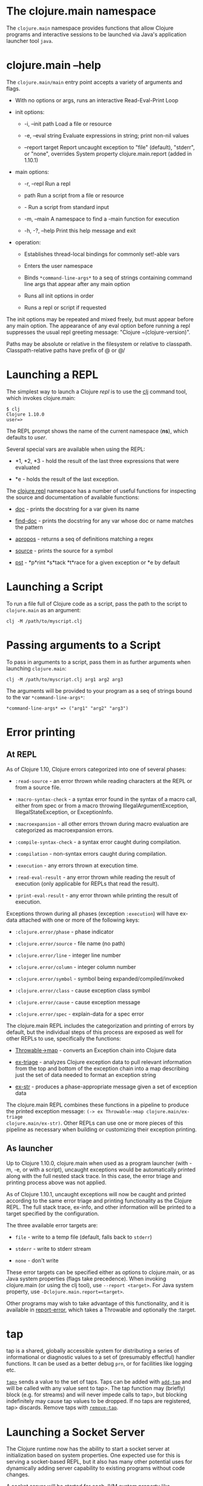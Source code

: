 * The clojure.main namespace
  :PROPERTIES:
  :CUSTOM_ID: _the_clojure_main_namespace
  :END:

The =clojure.main= namespace provides functions that allow Clojure programs and
interactive sessions to be launched via Java's application launcher tool =java=.

* clojure.main --help
  :PROPERTIES:
  :CUSTOM_ID: _clojure_main_help
  :END:

The =clojure.main/main= entry point accepts a variety of arguments and flags.

- With no options or args, runs an interactive Read-Eval-Print Loop

- init options:

  - -i, --init path Load a file or resource

  - -e, --eval string Evaluate expressions in string; print non-nil values

  - --report target Report uncaught exception to "file" (default), "stderr", or
    "none", overrides System property clojure.main.report (added in 1.10.1)

- main options:

  - -r, --repl Run a repl

  - path Run a script from a file or resource

  - - Run a script from standard input

  - -m, --main A namespace to find a -main function for execution

  - -h, -?, --help Print this help message and exit

- operation:

  - Establishes thread-local bindings for commonly set!-able vars

  - Enters the user namespace

  - Binds =*command-line-args*= to a seq of strings containing command line args
    that appear after any main option

  - Runs all init options in order

  - Runs a repl or script if requested

The init options may be repeated and mixed freely, but must appear before any
main option. The appearance of any eval option before running a repl suppresses
the usual repl greeting message: "Clojure ~(clojure-version)".

Paths may be absolute or relative in the filesystem or relative to classpath.
Classpath-relative paths have prefix of @ or @/

* Launching a REPL
  :PROPERTIES:
  :CUSTOM_ID: _launching_a_repl
  :END:

The simplest way to launch a Clojure /repl/ is to use the [[file:xref/../../guides/getting_started.org][clj]] command tool, which
invokes clojure.main:

#+BEGIN_EXAMPLE
    $ clj
    Clojure 1.10.0
    user=>
#+END_EXAMPLE

The REPL prompt shows the name of the current namespace (*ns*), which defaults to
/user/.

Several special vars are available when using the REPL:

- *1, *2, *3 - hold the result of the last three expressions that were evaluated

- *e - holds the result of the last exception.

The [[https://clojure.github.io/clojure/clojure.repl-api.html][clojure.repl]] namespace has a number of useful functions for inspecting the
source and documentation of available functions:

- [[https://clojure.github.io/clojure/clojure.repl-api.html#clojure.repl/doc][doc]] - prints the docstring for a var given its name

- [[https://clojure.github.io/clojure/clojure.repl-api.html#clojure.repl/find-doc][find-doc]] - prints the docstring for any var whose doc or name matches the
  pattern

- [[https://clojure.github.io/clojure/clojure.repl-api.html#clojure.repl/apropos][apropos]] - returns a seq of definitions matching a regex

- [[https://clojure.github.io/clojure/clojure.repl-api.html#clojure.repl/source][source]] - prints the source for a symbol

- [[https://clojure.github.io/clojure/clojure.repl-api.html#clojure.repl/pst][pst]] - *p*rint *s*tack *t*race for a given exception or *e by default

* Launching a Script
  :PROPERTIES:
  :CUSTOM_ID: _launching_a_script
  :END:

To run a file full of Clojure code as a script, pass the path to the script to
=clojure.main= as an argument:

#+BEGIN_EXAMPLE
    clj -M /path/to/myscript.clj
#+END_EXAMPLE

* Passing arguments to a Script
  :PROPERTIES:
  :CUSTOM_ID: _passing_arguments_to_a_script
  :END:

To pass in arguments to a script, pass them in as further arguments when
launching =clojure.main=:

#+BEGIN_EXAMPLE
    clj -M /path/to/myscript.clj arg1 arg2 arg3
#+END_EXAMPLE

The arguments will be provided to your program as a seq of strings bound to the
var =*command-line-args*=:

#+BEGIN_EXAMPLE
    *command-line-args* => ("arg1" "arg2" "arg3")
#+END_EXAMPLE

* Error printing
  :PROPERTIES:
  :CUSTOM_ID: _error_printing
  :END:

** At REPL
   :PROPERTIES:
   :CUSTOM_ID: _at_repl
   :END:

As of Clojure 1.10, Clojure errors categorized into one of several phases:

- =:read-source= - an error thrown while reading characters at the REPL or from a
  source file.

- =:macro-syntax-check= - a syntax error found in the syntax of a macro call,
  either from spec or from a macro throwing IllegalArgumentException,
  IllegalStateException, or ExceptionInfo.

- =:macroexpansion= - all other errors thrown during macro evaluation are
  categorized as macroexpansion errors.

- =:compile-syntax-check= - a syntax error caught during compilation.

- =:compilation= - non-syntax errors caught during compilation.

- =:execution= - any errors thrown at execution time.

- =:read-eval-result= - any error thrown while reading the result of execution
  (only applicable for REPLs that read the result).

- =:print-eval-result= - any error thrown while printing the result of execution.

Exceptions thrown during all phases (exception =:execution=) will have ex-data
attached with one or more of the following keys:

- =:clojure.error/phase= - phase indicator

- =:clojure.error/source= - file name (no path)

- =:clojure.error/line= - integer line number

- =:clojure.error/column= - integer column number

- =:clojure.error/symbol= - symbol being expanded/compiled/invoked

- =:clojure.error/class= - cause exception class symbol

- =:clojure.error/cause= - cause exception message

- =:clojure.error/spec= - explain-data for a spec error

The clojure.main REPL includes the categorization and printing of errors by
default, but the individual steps of this process are exposed as well for other
REPLs to use, specifically the functions:

- [[https://clojure.github.io/clojure/clojure.core-api.html#clojure.core/Throwable-%3Emap][Throwable->map]] - converts an Exception chain into Clojure data

- [[https://clojure.github.io/clojure/clojure.main-api.html#clojure.main/ex-triage][ex-triage]] - analyzes Clojure exception data to pull relevant information from
  the top and bottom of the exception chain into a map describing just the set
  of data needed to format an exception string

- [[https://clojure.github.io/clojure/clojure.main-api.html#clojure.main/ex-str][ex-str]] - produces a phase-appropriate message given a set of exception data

The clojure.main REPL combines these functions in a pipeline to produce the
printed exception message: =(-> ex Throwable->map clojure.main/ex-triage
clojure.main/ex-str)=. Other REPLs can use one or more pieces of this pipeline as
necessary when building or customizing their exception printing.

** As launcher
   :PROPERTIES:
   :CUSTOM_ID: _as_launcher
   :END:

Up to Clojure 1.10.0, clojure.main when used as a program launcher (with -m, -e,
or with a script), uncaught exceptions would be automatically printed along with
the full nested stack trace. In this case, the error triage and printing process
above was not applied.

As of Clojure 1.10.1, uncaught exceptions will now be caught and printed
according to the same error triage and printing functionality as the Clojure
REPL. The full stack trace, ex-info, and other information will be printed to a
target specified by the configuration.

The three available error targets are:

- =file= - write to a temp file (default, falls back to =stderr=)

- =stderr= - write to stderr stream

- =none= - don't write

These error targets can be specified either as options to clojure.main, or as
Java system properties (flags take precedence). When invoking clojure.main (or
using the clj tool), use =--report <target>=. For Java system property, use
=-Dclojure.main.report=<target>=.

Other programs may wish to take advantage of this functionality, and it is
available in [[https://clojure.github.io/clojure/clojure.main-api.html#clojure.main/report-error][report-error]], which takes a Throwable and optionally the :target.

* tap
  :PROPERTIES:
  :CUSTOM_ID: _tap
  :END:

tap is a shared, globally accessible system for distributing a series of
informational or diagnostic values to a set of (presumably effectful) handler
functions. It can be used as a better debug =prn=, or for facilities like logging
etc.

[[https://clojure.github.io/clojure/clojure.core-api.html#clojure.core/tap%3E][=tap>=]] sends a value to the set of taps. Taps can be added with [[https://clojure.github.io/clojure/clojure.core-api.html#clojure.core/add-tap][=add-tap=]] and
will be called with any value sent to tap>. The tap function may (briefly) block
(e.g. for streams) and will never impede calls to tap>, but blocking
indefinitely may cause tap values to be dropped. If no taps are registered, tap>
discards. Remove taps with [[https://clojure.github.io/clojure/clojure.core-api.html#clojure.core/remove-tap][=remove-tap=]].

* Launching a Socket Server
  :PROPERTIES:
  :CUSTOM_ID: _launching_a_socket_server
  :END:

The Clojure runtime now has the ability to start a socket server at
initialization based on system properties. One expected use for this is serving
a socket-based REPL, but it also has many other potential uses for dynamically
adding server capability to existing programs without code changes.

A socket server will be started for each JVM system property like
"clojure.server.<server-name>". The value for this property is an edn map
representing the configuration of the socket server with the following
properties:

- =server-daemon= - defaults to true, socket server thread doesn't block exit

- =address= - host or address, defaults to loopback

- =port= - positive integer, required

- =accept= - namespaced symbol of function to invoke on socket accept, required

- =args= - sequential collection of args to pass to accept

- =bind-err= - defaults to true, binds =*err*= to socket out stream

- =client-daemon= - defaults to true, socket client thread doesn't block exit

Additionally, there is a repl function provided that is slightly customized for
use with the socket server in [[https://clojure.github.io/clojure/clojure.core-api.html#clojure.core.server/repl][clojure.core.server/repl]].

Following is an example of starting a socket server with a repl listener. This
can be added to any existing Clojure program to allow it to accept external REPL
clients via a local connection to port 5555.

#+BEGIN_EXAMPLE
    -Dclojure.server.repl="{:port 5555 :accept clojure.core.server/repl}"
#+END_EXAMPLE

An example client you can use to connect to this repl remotely is telnet:

#+BEGIN_EXAMPLE
    $ telnet 127.0.0.1 5555
    Trying 127.0.0.1...
    Connected to localhost.
    Escape character is '^]'.
    user=> (println "hello")
    hello
#+END_EXAMPLE

You can instruct the server to close the client repl session by using the
special command =:repl/quit=:

#+BEGIN_EXAMPLE
    user=> :repl/quit
    Connection closed by foreign host.
#+END_EXAMPLE

Also see:

- [[https://clojure.atlassian.net/browse/CLJ-1671][CLJ-1671]]

- [[https://archive.clojure.org/design-wiki/display/design/Socket%2BServer%2BREPL.html][Socket Server and REPL design page]]

* Related functions
  :PROPERTIES:
  :CUSTOM_ID: _related_functions
  :END:

Main entry point: =clojure.main/main=

Reusable REPL: =clojure.main/repl=

Error handling: =clojure.main/ex-triage= =clojure.main/ex-str=

Allowing set! for the customary REPL vars: =clojure.main/with-bindings=

Socket server control: =clojure.core.server/start-server=
=clojure.core.server/stop-server= =clojure.core.server/stop-servers=

Socket repl: =clojure.core.server/repl=
